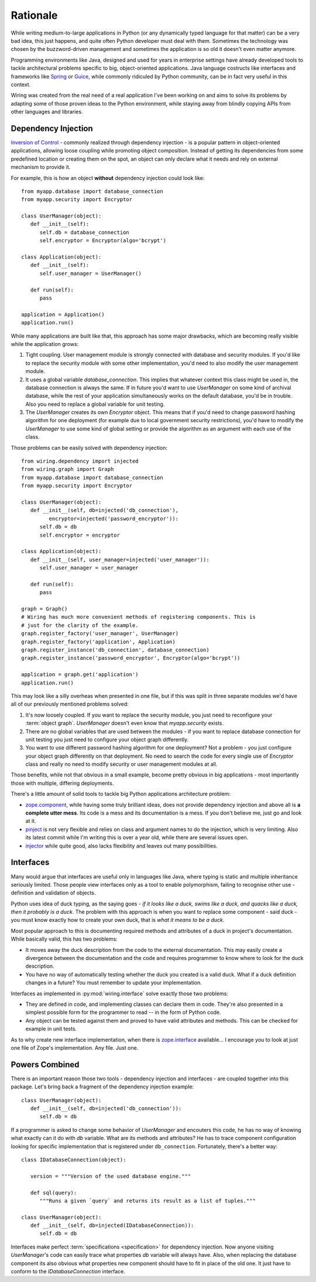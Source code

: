 Rationale
=========

While writing medium-to-large applications in Python (or any dynamically typed
language for that matter) can be a very bad idea, this just happens, and quite
often Python developer must deal with them. Sometimes the technology was chosen
by the buzzword-driven management and sometimes the application is so old it
doesn't even matter anymore.

Programming environments like Java, designed and used for years in enterprise
settings have already developed tools to tackle architectural problems specific
to big, object-oriented applications. Java language costructs like interfaces
and frameworks like `Spring`_ or `Guice`_, while commonly ridiculed by Python
community, can be in fact very useful in this context.

Wiring was created from the real need of a real application I've been working
on and aims to solve its problems by adapting some of those proven ideas to the
Python environment, while staying away from blindly copying APIs from other
languages and libraries.

.. _Spring: http://spring.io
.. _Guice: https://github.com/google/guice

Dependency Injection
--------------------

`Inversion of Control`_ - commonly realized through dependency injection - is
a popular pattern in object-oriented applications, allowing loose coupling
while promoting object composition. Instead of getting its dependencies from
some predefined location or creating them on the spot, an object can only
declare what it needs and rely on external mechanism to provide it.

For example, this is how an object **without** dependency injection could look
like::

   from myapp.database import database_connection
   from myapp.security import Encryptor

   class UserManager(object):
      def __init__(self):
         self.db = database_connection
         self.encryptor = Encryptor(algo='bcrypt')

   class Application(object):
      def __init__(self):
         self.user_manager = UserManager()

      def run(self):
         pass

   application = Application()
   application.run()

While many applications are built like that, this approach has some major
drawbacks, which are becoming really visible while the application grows:

#. Tight coupling. User management module is strongly connected with database
   and security modules. If you'd like to replace the security module with some
   other implementation, you'd need to also modify the user management module.

#. It uses a global variable `database_connection`. This implies that whatever
   context this class might be used in, the database connection is always the
   same. If in future you'd want to use `UserManager` on some kind of archival
   database, while the rest of your application simultaneously works on the
   default database, you'd be in trouble. Also you need to replace a global
   variable for unit testing.

#. The `UserManager` creates its own `Encryptor` object. This means that if
   you'd need to change password hashing algorithm for one deployment (for
   example due to local government security restrictions), you'd have to modify
   the `UserManager` to use some kind of global setting or provide the
   algorithm as an argument with each use of the class.

Those problems can be easily solved with dependency injection::

   from wiring.dependency import injected
   from wiring.graph import Graph
   from myapp.database import database_connection
   from myapp.security import Encryptor

   class UserManager(object):
      def __init__(self, db=injected('db_connection'),
            encryptor=injected('password_encryptor')):
         self.db = db
         self.encryptor = encryptor

   class Application(object):
      def __init__(self, user_manager=injected('user_manager')):
         self.user_manager = user_manager

      def run(self):
         pass

   graph = Graph()
   # Wiring has much more convenient methods of registering components. This is
   # just for the clarity of the example.
   graph.register_factory('user_manager', UserManager)
   graph.register_factory('application', Application)
   graph.register_instance('db_connection', database_connection)
   graph.register_instance('password_encryptor', Encryptor(algo='bcrypt'))

   application = graph.get('application')
   application.run()

This may look like a silly overheas when presented in one file, but if this was
split in three separate modules we'd have all of our previously mentioned
problems solved:

#. It's now loosely coupled. If you want to replace the security module, you
   just need to reconfigure your :term:`object graph`. `UserManager` doesn't
   even know that `myapp.security` exists.
#. There are no global variables that are used between the modules - if you
   want to replace database connection for unit testing you just need to
   configure your object graph differently.
#. You want to use different password hashing algorithm for one deployment? Not
   a problem - you just configure your object graph differently on that
   deployment. No need to search the code for every single use of `Encryptor`
   class and really no need to modify security or user management modules at
   all.

Those benefits, while not that obvious in a small example, become pretty
obvious in big applications - most importantly those with multiple, differing
deployments.

There's a little amount of solid tools to tackle big Python applications
architecture problem:

* `zope.component`_, while having some truly brilliant ideas, does not provide
  dependency injection and above all is **a complete utter mess**. Its code is
  a mess and its documentation is a mess. If you don't believe me, just go and
  look at it.
* `pinject`_ is not very flexible and relies on class and argument names to do
  the injection, which is very limiting. Also its latest commit while I'm
  writing this is over a year old, while there are several issues open.
* `injector`_ while quite good, also lacks flexibility and leaves out many
  possibilities.

.. _Inversion of Control: http://www.martinfowler.com/articles/injection.html
.. _zope.component: https://pypi.python.org/pypi/zope.component
.. _pinject: https://pypi.python.org/pypi/pinject
.. _injector: https://pypi.python.org/pypi/injector

Interfaces
----------

Many would argue that interfaces are useful only in languages like Java, where
typing is static and multiple inheritance seriously limited. Those people view
interfaces only as a tool to enable polymorphism, failing to recognise other
use - definition and validation of objects.

Python uses idea of duck typing, as the saying goes - *if it looks like a duck,
swims like a duck, and quacks like a duck, then it probably is a duck*.  The
problem with this approach is when you want to replace some component - said
duck - you must know exactly how to create your own duck, that is *what it
means to be a duck*.

Most popular approach to this is documenting required methods and attributes of
a duck in project's documentation. While basically valid, this has two
problems:

* It moves away the duck description from the code to the external
  documentation. This may easily create a divergence between the documentation
  and the code and requires programmer to know where to look for the duck
  description.
* You have no way of automatically testing whether the duck you created is
  a valid duck. What if a duck definition changes in a future? You must
  remember to update your implementation.

Interfaces as implemented in :py:mod:`wiring.interface` solve exactly those two
problems:

* They are defined in code, and implementing classes can declare them in code.
  They're also presented in a simplest possible form for the programmer to
  read -- in the form of Python code.
* Any object can be tested against them and proved to have valid attributes and
  methods. This can be checked for example in unit tests.

As to why create new interface implementation, when there is `zope.interface`_
available... I encourage you to look at just one file of Zope's implementation.
Any file. Just one.

.. _zope.interface: https://pypi.python.org/pypi/zope.interface

Powers Combined
---------------

There is an important reason those two tools - dependency injection and
interfaces - are coupled together into this package. Let's bring back
a fragment of the dependency injection example::

   class UserManager(object):
      def __init__(self, db=injected('db_connection')):
         self.db = db

If a programmer is asked to change some behavior of `UserManager` and encouters
this code, he has no way of knowing what exactly can it do with `db` variable.
What are its methods and attributes?  He has to trace component configuration
looking for specific implementation that is registered under ``db_connection``.
Fortunately, there's a better way::

   class IDatabaseConnection(object):

      version = """Version of the used database engine."""

      def sql(query):
         """Runs a given `query` and returns its result as a list of tuples."""

   class UserManager(object):
      def __init__(self, db=injected(IDatabaseConnection)):
         self.db = db

Interfaces make perfect :term:`specifications <specification>` for dependency
injection. Now anyone visiting `UserManager`'s code can easily trace what
properties `db` variable will always have. Also, when replacing the database
component its also obvious what properties new component should have to fit in
place of the old one. It just have to conform to the `IDatabaseConnection`
interface.
